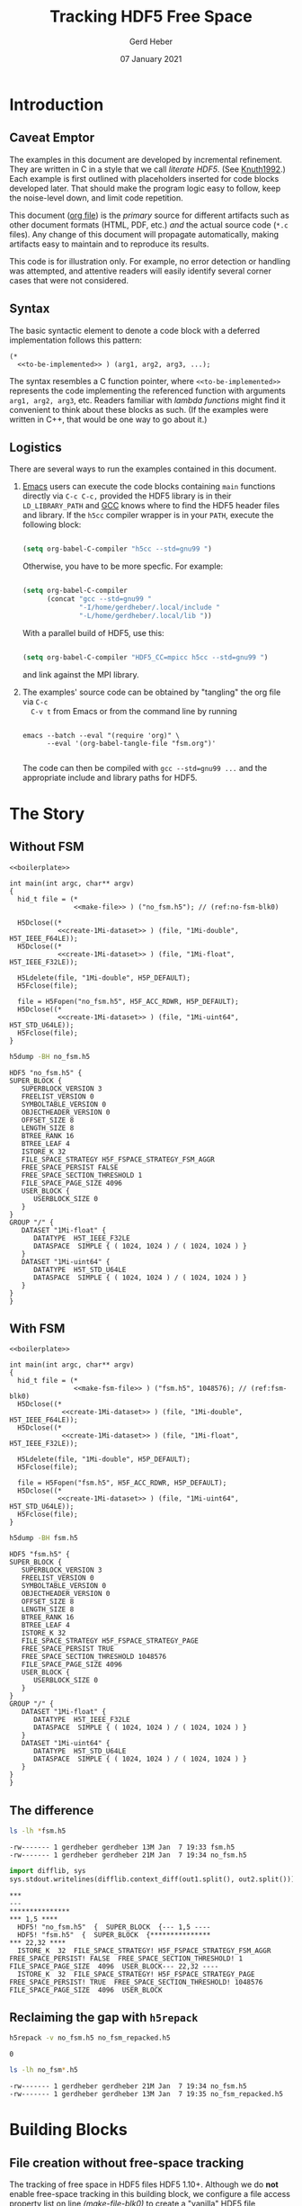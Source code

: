 #+TITLE: Tracking HDF5 Free Space
#+AUTHOR: Gerd Heber
#+EMAIL: gheber@hdfgroup.org
#+DATE: 07 January 2021
#+STARTUP: overview

#+LATEX_COMPILER: xelatex
#+LATEX_CLASS: article
#+LATEX_CLASS_OPTIONS: [a4paper, 12pt]
#+LATEX_HEADER: \usepackage[a4paper,top=1cm,bottom=1cm,left=1cm,right=1cm]{geometry}

#+PROPERTY: header-args :eval never-export


* Introduction

** Caveat Emptor

The examples in this document are developed by incremental refinement. They
are written in C in a style that we call /literate HDF5/. (See [[https://en.wikipedia.org/wiki/Literate_programming][Knuth1992]].)
Each example is first outlined with placeholders inserted for code blocks
developed later. That should make the program logic easy to follow, keep the
noise-level down, and limit code repetition.

This document ([[https://www.jstatsoft.org/article/view/v046i03][org file]]) is the /primary/ source for different artifacts
such as other document formats (HTML, PDF, etc.) /and/ the actual source
code (=*.c= files). Any change of this document will propagate
automatically, making artifacts easy to maintain and to reproduce its
results.

This code is for illustration only. For example, no error detection or
handling was attempted, and attentive readers will easily identify several
corner cases that were not considered.

** Syntax

The basic syntactic element to denote a code block with a deferred
implementation follows this pattern:

#+begin_example
(*
  <<to-be-implemented>> ) (arg1, arg2, arg3, ...);
#+end_example

The syntax resembles a C function pointer, where =<<to-be-implemented>>=
represents the code implementing the referenced function with arguments
=arg1, arg2, arg3=, etc. Readers familiar with /lambda functions/ might find
it convenient to think about these blocks as such. (If the examples were
written in C++, that would be one way to go about it.)

** Logistics

There are several ways to run the examples contained in this document.

1. [[https://www.gnu.org/software/emacs/][Emacs]] users can execute the code blocks containing =main= functions directly
   via =C-c C-c,= provided the HDF5 library is in their =LD_LIBRARY_PATH= and [[https://gcc.gnu.org/][GCC]]
   knows where to find the HDF5 header files and library. If the =h5cc= compiler
   wrapper is in your =PATH=, execute the following block:

   #+begin_src emacs-lisp :results silent

   (setq org-babel-C-compiler "h5cc --std=gnu99 ")

   #+end_src

   Otherwise, you have to be more specfic. For example:

   #+begin_src emacs-lisp :results silent

   (setq org-babel-C-compiler
         (concat "gcc --std=gnu99 "
                 "-I/home/gerdheber/.local/include "
                 "-L/home/gerdheber/.local/lib "))

   #+end_src

   With a parallel build of HDF5, use this:

   #+begin_src emacs-lisp :results silent

   (setq org-babel-C-compiler "HDF5_CC=mpicc h5cc --std=gnu99 ")

   #+end_src

   and link against the MPI library.

2. The examples' source code can be obtained by "tangling" the org file via =C-c
   C-v t= from Emacs or from the command line by running

   #+begin_example

   emacs --batch --eval "(require 'org)" \
         --eval '(org-babel-tangle-file "fsm.org")'

   #+end_example

   The code can then be compiled with =gcc --std=gnu99 ...= and the appropriate
   include and library paths for HDF5.

* The Story

** Without FSM

#+headers:  :libs -lhdf5 :exports both :results silent
#+begin_src C -r -n :tangle src/fsm0.c :noweb no-export
<<boilerplate>>

int main(int argc, char** argv)
{
  hid_t file = (*
                <<make-file>> ) ("no_fsm.h5"); // (ref:no-fsm-blk0)

  H5Dclose((*
            <<create-1Mi-dataset>> ) (file, "1Mi-double", H5T_IEEE_F64LE));
  H5Dclose((*
            <<create-1Mi-dataset>> ) (file, "1Mi-float", H5T_IEEE_F32LE));

  H5Ldelete(file, "1Mi-double", H5P_DEFAULT);
  H5Fclose(file);

  file = H5Fopen("no_fsm.h5", H5F_ACC_RDWR, H5P_DEFAULT);
  H5Dclose((*
            <<create-1Mi-dataset>> ) (file, "1Mi-uint64", H5T_STD_U64LE));
  H5Fclose(file);
}
#+end_src

#+NAME: no-fsm
#+begin_src sh :results output :exports both
h5dump -BH no_fsm.h5
#+end_src

#+RESULTS: no-fsm
#+begin_example
HDF5 "no_fsm.h5" {
SUPER_BLOCK {
   SUPERBLOCK_VERSION 3
   FREELIST_VERSION 0
   SYMBOLTABLE_VERSION 0
   OBJECTHEADER_VERSION 0
   OFFSET_SIZE 8
   LENGTH_SIZE 8
   BTREE_RANK 16
   BTREE_LEAF 4
   ISTORE_K 32
   FILE_SPACE_STRATEGY H5F_FSPACE_STRATEGY_FSM_AGGR
   FREE_SPACE_PERSIST FALSE
   FREE_SPACE_SECTION_THRESHOLD 1
   FILE_SPACE_PAGE_SIZE 4096
   USER_BLOCK {
      USERBLOCK_SIZE 0
   }
}
GROUP "/" {
   DATASET "1Mi-float" {
      DATATYPE  H5T_IEEE_F32LE
      DATASPACE  SIMPLE { ( 1024, 1024 ) / ( 1024, 1024 ) }
   }
   DATASET "1Mi-uint64" {
      DATATYPE  H5T_STD_U64LE
      DATASPACE  SIMPLE { ( 1024, 1024 ) / ( 1024, 1024 ) }
   }
}
}
#+end_example

** With FSM

#+headers:  :libs -lhdf5 :exports both :results silent
#+begin_src C -r -n :tangle src/fsm1.c :noweb no-export
<<boilerplate>>

int main(int argc, char** argv)
{
  hid_t file = (*
                <<make-fsm-file>> ) ("fsm.h5", 1048576); // (ref:fsm-blk0)
  H5Dclose((*
             <<create-1Mi-dataset>> ) (file, "1Mi-double", H5T_IEEE_F64LE));
  H5Dclose((*
             <<create-1Mi-dataset>> ) (file, "1Mi-float", H5T_IEEE_F32LE));

  H5Ldelete(file, "1Mi-double", H5P_DEFAULT);
  H5Fclose(file);

  file = H5Fopen("fsm.h5", H5F_ACC_RDWR, H5P_DEFAULT);
  H5Dclose((*
            <<create-1Mi-dataset>> ) (file, "1Mi-uint64", H5T_STD_U64LE));
  H5Fclose(file);
}
#+end_src

#+NAME: fsm
#+begin_src sh :results output :exports both
h5dump -BH fsm.h5
#+end_src

#+RESULTS: fsm
#+begin_example
HDF5 "fsm.h5" {
SUPER_BLOCK {
   SUPERBLOCK_VERSION 3
   FREELIST_VERSION 0
   SYMBOLTABLE_VERSION 0
   OBJECTHEADER_VERSION 0
   OFFSET_SIZE 8
   LENGTH_SIZE 8
   BTREE_RANK 16
   BTREE_LEAF 4
   ISTORE_K 32
   FILE_SPACE_STRATEGY H5F_FSPACE_STRATEGY_PAGE
   FREE_SPACE_PERSIST TRUE
   FREE_SPACE_SECTION_THRESHOLD 1048576
   FILE_SPACE_PAGE_SIZE 4096
   USER_BLOCK {
      USERBLOCK_SIZE 0
   }
}
GROUP "/" {
   DATASET "1Mi-float" {
      DATATYPE  H5T_IEEE_F32LE
      DATASPACE  SIMPLE { ( 1024, 1024 ) / ( 1024, 1024 ) }
   }
   DATASET "1Mi-uint64" {
      DATATYPE  H5T_STD_U64LE
      DATASPACE  SIMPLE { ( 1024, 1024 ) / ( 1024, 1024 ) }
   }
}
}
#+end_example

** The difference

#+begin_src sh :results output :exports both
ls -lh *fsm.h5
#+end_src

#+RESULTS:
: -rw------- 1 gerdheber gerdheber 13M Jan  7 19:33 fsm.h5
: -rw------- 1 gerdheber gerdheber 21M Jan  7 19:34 no_fsm.h5

#+begin_src python :var out1=no-fsm out2=fsm :results panel output :exports both
import difflib, sys
sys.stdout.writelines(difflib.context_diff(out1.split(), out2.split()))
#+end_src

#+RESULTS:
: ***
: ---
: ***************
: *** 1,5 ****
:   HDF5! "no_fsm.h5"  {  SUPER_BLOCK  {--- 1,5 ----
:   HDF5! "fsm.h5"  {  SUPER_BLOCK  {***************
: *** 22,32 ****
:   ISTORE_K  32  FILE_SPACE_STRATEGY! H5F_FSPACE_STRATEGY_FSM_AGGR  FREE_SPACE_PERSIST! FALSE  FREE_SPACE_SECTION_THRESHOLD! 1  FILE_SPACE_PAGE_SIZE  4096  USER_BLOCK--- 22,32 ----
:   ISTORE_K  32  FILE_SPACE_STRATEGY! H5F_FSPACE_STRATEGY_PAGE  FREE_SPACE_PERSIST! TRUE  FREE_SPACE_SECTION_THRESHOLD! 1048576  FILE_SPACE_PAGE_SIZE  4096  USER_BLOCK

** Reclaiming the gap with =h5repack=

#+begin_src sh :results value :exports both
h5repack -v no_fsm.h5 no_fsm_repacked.h5
#+end_src

#+RESULTS:
: 0

#+begin_src sh :results output :exports both
ls -lh no_fsm*.h5
#+end_src

#+RESULTS:
: -rw------- 1 gerdheber gerdheber 21M Jan  7 19:34 no_fsm.h5
: -rw------- 1 gerdheber gerdheber 13M Jan  7 19:35 no_fsm_repacked.h5

* Building Blocks

** File creation without free-space tracking

The tracking of free space in HDF5 files HDF5 1.10+. Although we do *not* enable
free-space tracking in this building block, we configure a file access property
list on line [[(make-file-blk0)]] to create a "vanilla" HDF5 file compatible with
the 1.10 series of HDF5 libraries.

#+begin_src C -r -n :noweb-ref make-file
lambda(hid_t, (const char* name),
       {
         hid_t result;
         hid_t fapl = H5Pcreate(H5P_FILE_ACCESS);
         H5Pset_libver_bounds(fapl, H5F_LIBVER_V110, H5F_LIBVER_LATEST); // (ref:make-file-blk0)

         result = H5Fcreate(name, H5F_ACC_TRUNC, H5P_DEFAULT, fapl);
         H5Pclose(fapl);

         return result;
       })
#+end_src

** File creation with free-space tracking enabled

The tracking of free space in HDF5 files beyond ~H5Fclose~ is available only in
HDF5 1.10+.  We configure a file access property list on line [[(make-fsm-blk1)]],
accordingly.

We enable free-space tracking by setting
1. An appropriate file space strategy (see line [[(make-fsm-blk0)]])
2. A threshold (in bytes) for free-space sections to be tracked (see line
   [[(make-fsm-blk1)]])

#+begin_src C -r -n :noweb-ref make-fsm-file
lambda(hid_t, (const char* name, hsize_t threshold),
       {
         hid_t result;
         hid_t fcpl = H5Pcreate(H5P_FILE_CREATE);
         hid_t fapl = H5Pcreate(H5P_FILE_ACCESS);
         H5Pset_file_space_strategy(fcpl, H5F_FSPACE_STRATEGY_PAGE, 1, // (ref:make-fsm-blk0)
                                    threshold);
         H5Pset_libver_bounds(fapl, H5F_LIBVER_V110, H5F_LIBVER_LATEST); // (ref:make-fsm-blk1)

         result = H5Fcreate(name, H5F_ACC_TRUNC, fcpl, fapl);
         H5Pclose(fapl);
         H5Pclose(fcpl);

         return result;
       })
#+end_src

** Create a 1 million element dataset

#+begin_src C -r -n :noweb-ref create-1Mi-dataset
lambda(hid_t, (hid_t file, const char* name, hid_t dtype),
       {
         hid_t result;
         hid_t fspace = H5Screate_simple(2, (hsize_t[]) {1024, 1024}, NULL);
         hid_t lcpl = H5Pcreate(H5P_LINK_CREATE);
         hid_t dcpl = H5Pcreate(H5P_DATASET_CREATE);

         H5Pset_create_intermediate_group(lcpl, 1);
         H5Pset_alloc_time(dcpl, H5D_ALLOC_TIME_EARLY);

         result = H5Dcreate(file, name, dtype, fspace, lcpl, dcpl,
                            H5P_DEFAULT);
         H5Pclose(dcpl);
         H5Pclose(lcpl);
         H5Sclose(fspace);

         return result;
       })
#+end_src

* Appendix

** Versions
This document was tested with the following software versions:

#+begin_src emacs-lisp :exports both

(princ (concat
        (format "Emacs version: %s\n"
                (emacs-version))
        (format "org version: %s\n"
                (org-version))))

#+end_src

#+RESULTS:
: Emacs version: GNU Emacs 27.1.90 (build 1, x86_64-pc-linux-gnu, GTK+ Version 3.24.5)
:  of 2020-12-31
: org version: 9.4.4

#+begin_src sh :exports both :results output

gcc --version

#+end_src

#+RESULTS:
: gcc (Debian 8.3.0-6) 8.3.0
: Copyright (C) 2018 Free Software Foundation, Inc.
: This is free software; see the source for copying conditions.  There is NO
: warranty; not even for MERCHANTABILITY or FITNESS FOR A PARTICULAR PURPOSE.
:

** Boilerplate with a twist

These are the header files needed to build the examples.

#+begin_src C :noweb-ref boilerplate

#include "hdf5.h"

#include <stdio.h>
#include <stdlib.h>

#+end_src

The more interesting bit is the =lambda= macro by [[https://hackaday.com/2019/09/11/lambdas-for-c-sort-of/][Al Williams]].

#+begin_src C -n :noweb-ref boilerplate

#define lambda(lambda$_ret, lambda$_args, lambda$_body) \
  ({                                                    \
    lambda$_ret lambda$__anon$ lambda$_args             \
      lambda$_body                                      \
      &lambda$__anon$;                                  \
  })

#+end_src

It uses two features of GNU C (=--std=gnu99=), namely, [[http://gcc.gnu.org/onlinedocs/gcc/Nested-Functions.html][nested functions]] and
[[https://gcc.gnu.org/onlinedocs/gcc/Statement-Exprs.html][statement expressions]], which lets us wrap C code blocks as "lambda functions",
thereby making longer pieces of code easier to follow and digest.

#+begin_example

lambda(<return type>, ([type1 arg1, type2 arg2, ...]), { <lambda body>  })

#+end_example

Such a =lambda= can then be invoked like a C-function pointer:

#+begin_src C -n :tangle src/lambda.c :exports both

#define lambda(lambda$_ret, lambda$_args, lambda$_body) \
  ({                                                    \
    lambda$_ret lambda$__anon$ lambda$_args             \
      lambda$_body                                      \
      &lambda$__anon$;                                  \
  })

int main()
{
  printf("%f\n",(*lambda(float, (float x), { return x*x; }))(2.0));
  return 0;
}

#+end_src

#+RESULTS:
: 4.0

# Local Variables:
# org-coderef-label-format: "// (ref:%s)"
# End:
